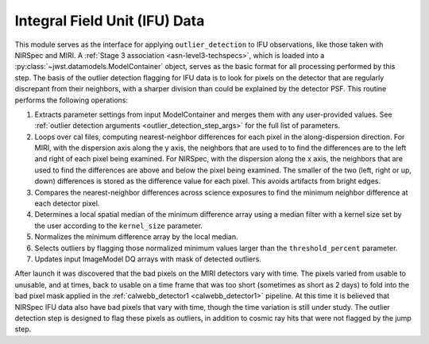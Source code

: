 .. _outlier-detection-ifu:

Integral Field Unit (IFU) Data
==============================

This module serves as the interface for applying ``outlier_detection`` to IFU
observations, like those taken with NIRSpec and MIRI. A :ref:`Stage 3 association <asn-level3-techspecs>`,
which is loaded into a :py:class:`~jwst.datamodels.ModelContainer` object,
serves as the basic format for all processing performed by this step.
The basis of the outlier detection flagging for IFU data  is to look for pixels on the detector
that are regularly discrepant from their neighbors, with a sharper division than could be explained
by the detector PSF.
This routine performs the following operations:

#. Extracts parameter settings from input ModelContainer and merges them with any user-provided values.
   See :ref:`outlier detection arguments <outlier_detection_step_args>` for the full list of parameters.

#. Loops over cal files, computing nearest-neighbor differences for each pixel
   in the along-dispersion direction.
   For MIRI, with the dispersion axis along the y axis, the neighbors that are used to
   to find the differences are to the left and right of each pixel being examined.
   For NIRSpec, with the dispersion along the x axis, the neighbors that are used to
   find the differences are above and below the pixel being examined.
   The smaller of the two (left, right or up, down) differences is stored as the difference value for each
   pixel. This avoids artifacts from bright edges.

#. Compares the nearest-neighbor differences across science exposures to find the minimum
   neighbor difference at each detector pixel.

#. Determines a local spatial median of the minimum difference array using a median filter with a kernel size
   set by the user according to the ``kernel_size`` parameter.

#. Normalizes the minimum difference array by the local median.

#. Selects outliers by flagging those normalized minimum values larger than the ``threshold_percent``
   parameter.

#. Updates input ImageModel DQ arrays with mask of detected outliers.


After launch it was discovered that the bad pixels on the MIRI detectors vary with time.
The pixels varied from usable to unusable, and at times, back to usable  on a time frame that was too short
(sometimes as short as 2 days)  to fold into the bad pixel mask applied in the 
:ref:`calwebb_detector1 <calwebb_detector1>` pipeline. At this time it is believed that NIRSpec IFU data
also have bad pixels that vary with time, though the time variation is still under study.
The outlier detection step is designed to flag these pixels as outliers, in addition
to cosmic ray hits that were not flagged by the jump step.
